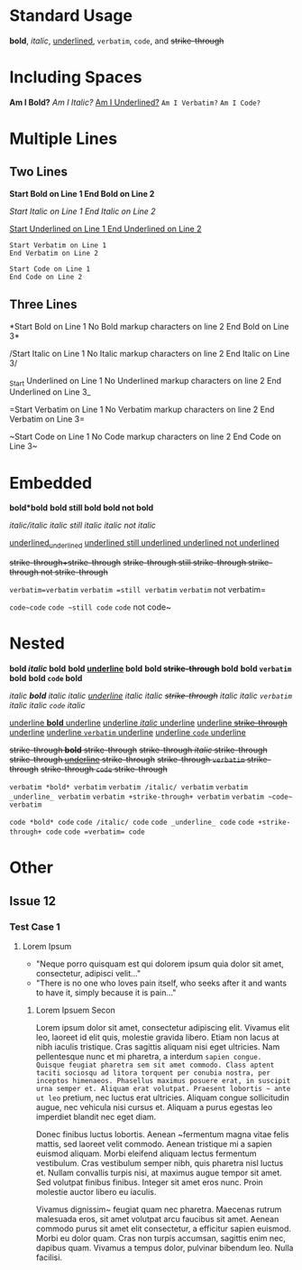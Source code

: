 # -*- mode: org; -*-

* Standard Usage

*bold*, /italic/, _underlined_, =verbatim=, ~code~, and +strike-through+

* Including Spaces

*Am I Bold?*  
/Am I Italic?/  
_Am I Underlined?_  
=Am I Verbatim?=  
~Am I Code?~  

* Multiple Lines

** Two Lines

*Start Bold on Line 1  
End Bold on Line 2*  

/Start Italic on Line 1  
End Italic on Line 2/  

_Start Underlined on Line 1  
End Underlined on Line 2_  

=Start Verbatim on Line 1  
End Verbatim on Line 2=  

~Start Code on Line 1    
End Code on Line 2~  

** Three Lines
 
*Start Bold on Line 1  
No Bold markup characters on line 2
End Bold on Line 3*  

/Start Italic on Line 1  
No Italic markup characters on line 2
End Italic on Line 3/  

_Start Underlined on Line 1  
No Underlined markup characters on line 2
End Underlined on Line 3_  

=Start Verbatim on Line 1  
No Verbatim markup characters on line 2
End Verbatim on Line 3=  

~Start Code on Line 1    
No Code markup characters on line 2
End Code on Line 3~  

* Embedded

*bold*bold*  
*bold *still bold*  
*bold* not bold*  

/italic/italic/  
/italic /still italic/  
/italic/ not italic/  

_underlined_underlined_  
_underlined _still underlined_  
_underlined_ not underlined_  

+strike-through+strike-through+  
+strike-through +still strike-through+  
+strike-through+ not strike-through+  

=verbatim=verbatim=  
=verbatim =still verbatim=  
=verbatim= not verbatim=  

~code~code~  
~code ~still code~  
~code~ not code~  

* Nested

*bold /italic/ bold*  
*bold _underline_ bold*  
*bold +strike-through+ bold*  
*bold =verbatim= bold*  
*bold ~code~ bold*  

/italic *bold* italic/  
/italic _underline_ italic/  
/italic +strike-through+ italic/  
/italic =verbatim= italic/  
/italic ~code~ italic/  

_underline *bold* underline_  
_underline /italic/ underline_  
_underline +strike-through+ underline_  
_underline =verbatim= underline_  
_underline ~code~ underline_  

+strike-through *bold* strike-through+  
+strike-through /italic/ strike-through+  
+strike-through _underline_ strike-through+  
+strike-through =verbatim= strike-through+  
+strike-through ~code~ strike-through+  

=verbatim *bold* verbatim=  
=verbatim /italic/ verbatim=  
=verbatim _underline_ verbatim=  
=verbatim +strike-through+ verbatim=  
=verbatim ~code~ verbatim=  

~code *bold* code~  
~code /italic/ code~  
~code _underline_ code~  
~code +strike-through+ code~  
~code =verbatim= code~  

* Other

** Issue 12 

*** Test Case 1

**** Lorem Ipsum
- "Neque porro quisquam est qui dolorem ipsum quia dolor sit amet, consectetur, adipisci velit..."
- "There is no one who loves pain itself, who seeks after it and wants to have it, simply because it is pain..."
***** Lorem Ipsuem Secon
Lorem ipsum dolor sit amet, consectetur adipiscing elit. Vivamus elit leo, laoreet id elit quis, molestie gravida libero. Etiam non lacus at nibh iaculis tristique. Cras sagittis aliquam nisi eget ultricies. Nam pellentesque nunc et mi pharetra, a interdum ~sapien congue. Quisque feugiat pharetra sem sit amet commodo. Class aptent taciti sociosqu ad litora torquent per conubia nostra, per inceptos himenaeos. Phasellus maximus posuere erat, in suscipit urna semper et. Aliquam erat volutpat. Praesent lobortis ~ ante ut leo~ pretium, nec luctus erat ultricies. Aliquam congue sollicitudin augue, nec vehicula nisi cursus et. Aliquam a purus egestas leo imperdiet blandit nec eget diam.

Donec finibus luctus lobortis. Aenean ~fermentum magna vitae felis mattis, sed laoreet velit commodo. Aenean tristique mi a sapien euismod aliquam. Morbi eleifend aliquam lectus fermentum vestibulum. Cras vestibulum semper nibh, quis pharetra nisl luctus et. Nullam convallis turpis nisi, at maximus augue tempor sit amet. Sed volutpat finibus finibus. Integer sit amet eros nunc. Proin molestie auctor libero eu iaculis.

Vivamus dignissim~ feugiat quam nec pharetra. Maecenas rutrum malesuada eros, sit amet volutpat arcu faucibus sit amet. Aenean commodo purus sit amet elit consectetur, a efficitur sapien euismod. Morbi eu dolor quam. Cras non turpis accumsan, sagittis enim nec, dapibus quam. Vivamus a tempus dolor, pulvinar bibendum leo. Nulla facilisi.
